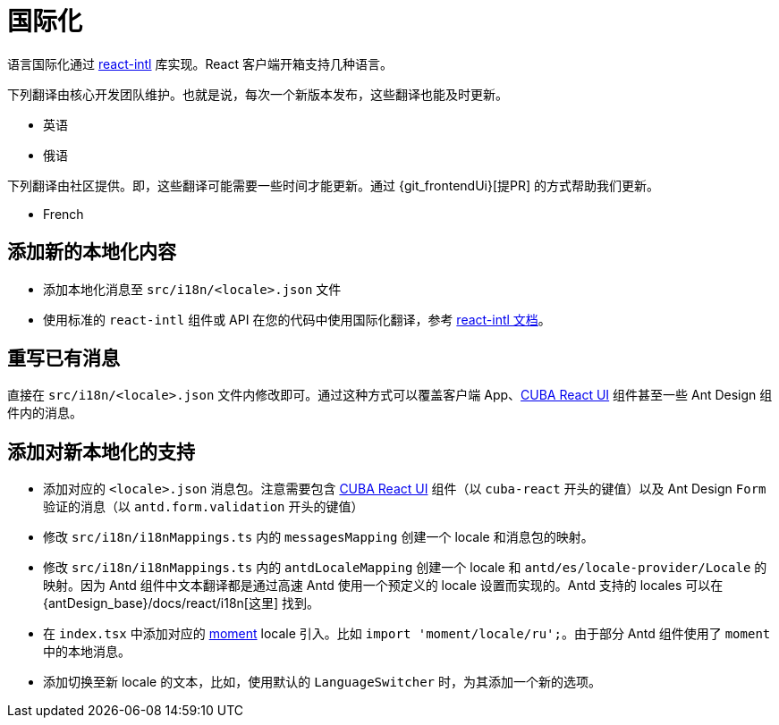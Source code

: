 = 国际化

语言国际化通过 https://github.com/formatjs/react-intl[react-intl] 库实现。React 客户端开箱支持几种语言。

下列翻译由核心开发团队维护。也就是说，每次一个新版本发布，这些翻译也能及时更新。

* 英语
* 俄语

下列翻译由社区提供。即，这些翻译可能需要一些时间才能更新。通过 {git_frontendUi}[提PR] 的方式帮助我们更新。

* French

== 添加新的本地化内容

* 添加本地化消息至 `src/i18n/<locale>.json` 文件
* 使用标准的 `react-intl` 组件或 API 在您的代码中使用国际化翻译，参考 https://github.com/formatjs/react-intl/blob/master/docs/README.md[react-intl 文档]。

== 重写已有消息

直接在 `src/i18n/<locale>.json` 文件内修改即可。通过这种方式可以覆盖客户端 App、xref:cuba-react-ui:index.adoc[CUBA React UI] 组件甚至一些 Ant Design 组件内的消息。

== 添加对新本地化的支持

* 添加对应的 `<locale>.json` 消息包。注意需要包含 xref:cuba-react-ui:index.adoc[CUBA React UI] 组件（以 `cuba-react` 开头的键值）以及 Ant Design `Form` 验证的消息（以 ``antd.form.validation`` 开头的键值）
* 修改 `src/i18n/i18nMappings.ts` 内的 `messagesMapping` 创建一个 locale 和消息包的映射。
* 修改 `src/i18n/i18nMappings.ts` 内的 `antdLocaleMapping` 创建一个 locale 和 `antd/es/locale-provider/Locale` 的映射。因为 Antd 组件中文本翻译都是通过高速 Antd 使用一个预定义的 locale 设置而实现的。Antd 支持的 locales 可以在 {antDesign_base}/docs/react/i18n[这里] 找到。
* 在 `index.tsx` 中添加对应的 https://github.com/moment/moment[moment] locale 引入。比如 `import 'moment/locale/ru';`。由于部分 Antd 组件使用了 `moment` 中的本地消息。
* 添加切换至新 locale 的文本，比如，使用默认的 `LanguageSwitcher` 时，为其添加一个新的选项。
